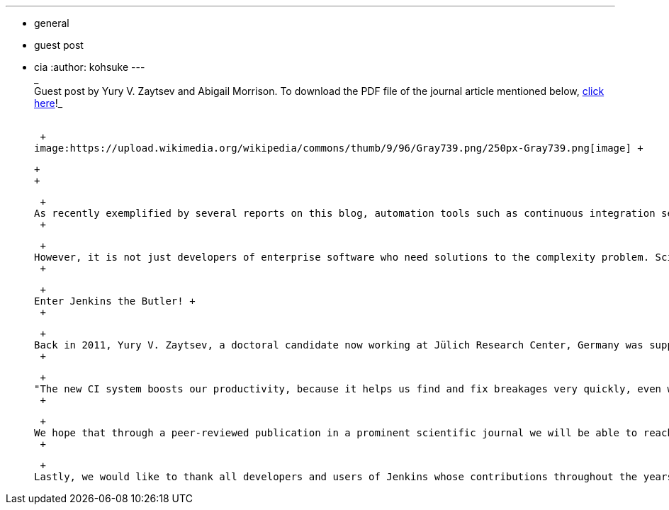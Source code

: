 ---
:layout: post
:title: Neuroscientists embrace continuous integration served by Jenkins
:nodeid: 420
:created: 1366406126
:tags:
  - general
  - guest post
  - cia
:author: kohsuke
---
 +
_ +
Guest post by Yury V. Zaytsev and Abigail Morrison. To download the PDF file of the journal article mentioned below, https://www.frontiersin.org/Neuroinformatics/10.3389/fninf.2012.00031/abstract[click here]!_ +
 +

 +
image:https://upload.wikimedia.org/wikipedia/commons/thumb/9/96/Gray739.png/250px-Gray739.png[image] +

 +
 +

 +
As recently exemplified by several reports on this blog, automation tools such as continuous integration servers, that help to defuse the exploding complexity of software under the ever-increasing pressure to deliver, are steadily gaining well-deserved mindshare in the industry. +
 +

 +
However, it is not just developers of enterprise software who need solutions to the complexity problem. Scientists are arguably even worse off: most of them are not trained as software engineers, yet, in the last decades, creating custom software has become an integral part of virtually any research activity, be it data analysis, simulation or experiments. Frequently, there is a great emphasis on numerical accuracy and reproducibility of results, which requires extensive testing. As a coup de grâce, most publicly funded research projects are running on tight budgets, excluding the possibility of hiring professional contractors to outsource required software development work. +
 +

 +
Enter Jenkins the Butler! +
 +

 +
Back in 2011, Yury V. Zaytsev, a doctoral candidate now working at Jülich Research Center, Germany was supported by a Google Summer of Code stipend to design a continuous integration infrastructure for http://www.nest-initiative.org[NEST], a spiking neuronal network simulator for neuroscientific research released under the GPL license. An overwhelmingly positive experience with this new setup motivated him to write up https://www.frontiersin.org/Neuroinformatics/10.3389/fninf.2012.00031/abstract[a case study], which was recently published in "Frontiers in Neuroinformatics", an open access scientific journal. +
 +

 +
"The new CI system boosts our productivity, because it helps us find and fix breakages very quickly, even when they only occur for obscure combinations of configuration options. Automated integration testing is a major breakthrough for NEST, as it ensures that developing new features does not come at the cost of reliability or accuracy" - said Markus Diesmann, director of the Institute of Neuroscience and Medicine (INM-6) at the Jülich Research Center, Germany and NEST Initiative board member. +
 +

 +
We hope that through a peer-reviewed publication in a prominent scientific journal we will be able to reach the scientific community more efficiently, as compared to the materials targeting professional software developers. However, we likewise believe that our case study might be of interest to the readers of this blog, especially those who are still only considering implementing continuous integration. +
 +

 +
Lastly, we would like to thank all developers and users of Jenkins whose contributions throughout the years made it the versatile and robust continuous integration server it is today!

